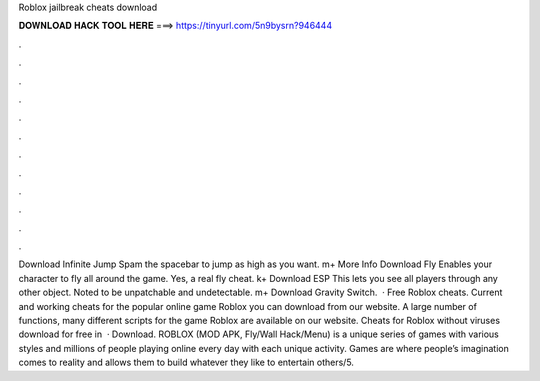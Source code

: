 Roblox jailbreak cheats download

𝐃𝐎𝐖𝐍𝐋𝐎𝐀𝐃 𝐇𝐀𝐂𝐊 𝐓𝐎𝐎𝐋 𝐇𝐄𝐑𝐄 ===> https://tinyurl.com/5n9bysrn?946444

.

.

.

.

.

.

.

.

.

.

.

.

Download Infinite Jump Spam the spacebar to jump as high as you want. m+ More Info Download Fly Enables your character to fly all around the game. Yes, a real fly cheat. k+ Download ESP This lets you see all players through any other object. Noted to be unpatchable and undetectable. m+ Download Gravity Switch.  · Free Roblox cheats. Current and working cheats for the popular online game Roblox you can download from our website. A large number of functions, many different scripts for the game Roblox are available on our website. Cheats for Roblox without viruses download for free in   · Download. ROBLOX (MOD APK, Fly/Wall Hack/Menu) is a unique series of games with various styles and millions of people playing online every day with each unique activity. Games are where people’s imagination comes to reality and allows them to build whatever they like to entertain others/5.